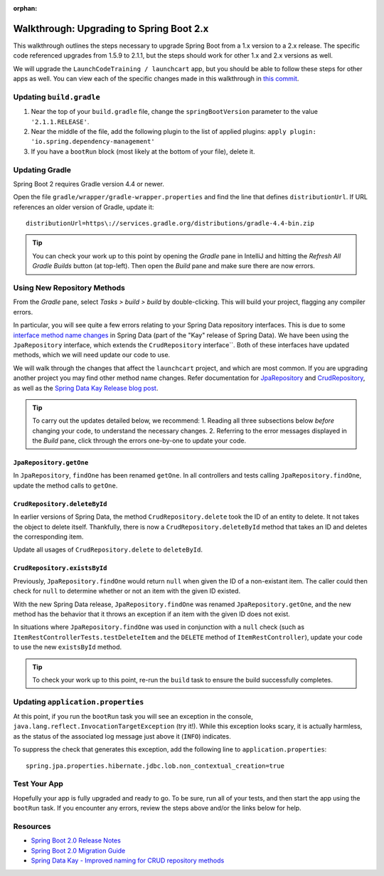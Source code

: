 :orphan:

.. _upgrading-spring-boot:

=========================================
Walkthrough: Upgrading to Spring Boot 2.x
=========================================

This walkthrough outlines the steps necessary to upgrade Spring Boot from a 1.x version to a 2.x release. The specific code referenced upgrades from 1.5.9 to 2.1.1, but the steps should work for other 1.x and 2.x versions as well.

We will upgrade the ``LaunchCodeTraining / launchcart`` app, but you should be able to follow these steps for other apps as well. You can view each of the specific changes made in this walkthrough in `this commit <https://gitlab.com/LaunchCodeTraining/launchcart/commit/1230df15e47298961dfaf8bdf0dc519d317e064f>`_.

Updating ``build.gradle``
=========================

1. Near the top of your ``build.gradle`` file, change the ``springBootVersion`` parameter to the value ``'2.1.1.RELEASE'``.
2. Near the middle of the file, add the following plugin to the list of applied plugins: ``apply plugin: 'io.spring.dependency-management'``
3. If you have a ``bootRun`` block (most likely at the bottom of your file), delete it.

Updating Gradle
===============

Spring Boot 2 requires Gradle version 4.4 or newer.

Open the file ``gradle/wrapper/gradle-wrapper.properties`` and find the line that defines ``distributionUrl``. If URL references an older version of Gradle, update it: ::

    distributionUrl=https\://services.gradle.org/distributions/gradle-4.4-bin.zip

.. tip:: You can check your work up to this point by opening the *Gradle* pane in IntelliJ and hitting the *Refresh All Gradle Builds* button (at top-left). Then open the *Build* pane and make sure there are now errors.

Using New Repository Methods
===============================

From the *Gradle* pane, select *Tasks > build > build* by double-clicking. This will build your project, flagging any compiler errors.

In particular, you will see quite a few errors relating to your Spring Data repository interfaces. This is due to some `interface method name changes <https://spring.io/blog/2017/06/20/a-preview-on-spring-data-kay#improved-naming-for-crud-repository-methods>`_ in Spring Data (part of the "Kay" release of Spring Data). We have been using the ``JpaRepository`` interface, which extends the ``CrudRepository`` interface``. Both of these interfaces have updated methods, which we will need update our code to use.

We will walk through the changes that affect the ``launchcart`` project, and which are most common. If you are upgrading another project you may find other method name changes. Refer documentation for `JpaRepository <https://docs.spring.io/spring-data/jpa/docs/2.0.0.RELEASE/api/org/springframework/data/jpa/repository/JpaRepository.html>`_ and `CrudRepository <https://docs.spring.io/spring-data/commons/docs/2.0.0.RELEASE/api/org/springframework/data/repository/CrudRepository.html>`_, as well as the `Spring Data Kay Release blog post <https://spring.io/blog/2017/10/02/spring-data-release-train-kay-goes-ga>`_.

.. tip:: To carry out the updates detailed below, we recommend:
    1. Reading all three subsections below *before* changing your code, to understand the necessary changes.
    2. Referring to the error messages displayed in the *Build* pane, click through the errors one-by-one to update your code.

``JpaRepository.getOne``
------------------------

In ``JpaRepository``, ``findOne`` has been renamed ``getOne``. In all controllers and tests calling ``JpaRepository.findOne``, update the method calls to ``getOne``.

``CrudRepository.deleteById``
-----------------------------

In earlier versions of Spring Data, the method ``CrudRepository.delete`` took the ID of an entity to delete. It not takes the object to delete itself. Thankfully, there is now a ``CrudRepository.deleteById`` method that takes an ID and deletes the corresponding item.

Update all usages of ``CrudRepository.delete`` to ``deleteById``.

``CrudRepository.existsById``
-----------------------------

Previously, ``JpaRepository.findOne`` would return ``null`` when given the ID of a non-existant item. The caller could then check for ``null`` to determine whether or not an item with the given ID existed.

With the new Spring Data release, ``JpaRepository.findOne`` was renamed ``JpaRepository.getOne``, and the new method has the behavior that it throws an exception if an item with the given ID does not exist.

In situations where ``JpaRepository.findOne`` was used in conjunction with a ``null`` check (such as ``ItemRestControllerTests.testDeleteItem`` and the ``DELETE`` method of ``ItemRestController``), update your code to use the new ``existsById`` method.

.. tip:: To check your work up to this point, re-run the ``build`` task to ensure the build successfully completes.

Updating ``application.properties``
===================================

At this point, if you run the ``bootRun`` task you will see an exception in the console, ``java.lang.reflect.InvocationTargetException`` (try it!). While this exception looks scary, it is actually harmless, as the status of the associated log message just above it (``INFO``) indicates.

To suppress the check that generates this exception, add the following line to ``application.properties``:

::

    spring.jpa.properties.hibernate.jdbc.lob.non_contextual_creation=true

Test Your App
=============

Hopefully your app is fully upgraded and ready to go. To be sure, run all of your tests, and then start the app using the ``bootRun`` task. If you encounter any errors, review the steps above and/or the links below for help.

Resources
=========

- `Spring Boot 2.0 Release Notes <https://github.com/spring-projects/spring-boot/wiki/Spring-Boot-2.0-Release-Notes>`_
- `Spring Boot 2.0 Migration Guide <https://github.com/spring-projects/spring-boot/wiki/Spring-Boot-2.0-Migration-Guide>`_
- `Spring Data Kay - Improved naming for CRUD repository methods <https://spring.io/blog/2017/06/20/a-preview-on-spring-data-kay#improved-naming-for-crud-repository-methods>`_
